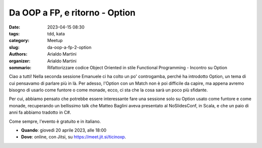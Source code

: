 Da OOP a FP, e ritorno - Option
###############################

:date: 2023-04-15 08:30
:tags: tdd, kata
:category: Meetup
:slug: da-oop-a-fp-2-option
:authors: Arialdo Martini
:organizer: Arialdo Martini
:sommario:  Rifattorizzare codice Object Oriented in stile Functional Programming - Incontro su Option

Ciao a tutti!
Nella seconda sessione Emanuele ci ha colto un po' controgamba, perché ha introdotto Option, un tema di cui pensavamo  di parlare più in là. Per adesso, l'Option con un Match non è poi difficile da capire, ma appena avremo bisogno di usarlo come funtore o come monade, ecco, ci sta che la cosa sarà un poco più sfidante.

Per cui, abbiamo pensato che potrebbe essere interessante fare una sessione solo su Option usato come funtore e come monade, recuperando un bellissimo talk che Matteo Baglini aveva presentato al NoSlidesConf, in Scala, e che un paio di anni fa abbiamo tradotto in C#.

Come sempre, l'evento è gratuito e in italiano.

- **Quando**: giovedì 20 aprile 2023, alle 18:00

- **Dove**: online, con Jitsi, su `https://meet.jit.si/ticinoxp <https://meet.jit.si/ticinoxp>`_.
